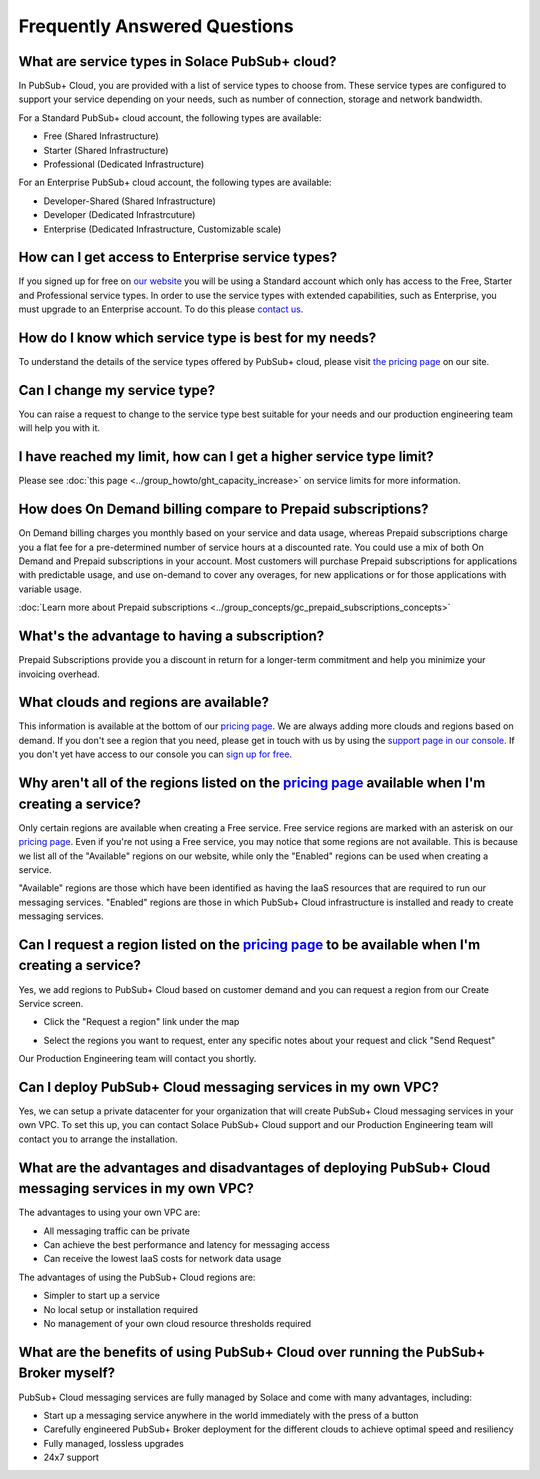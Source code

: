 Frequently Answered Questions
=============================

What are service types in Solace PubSub+ cloud?
~~~~~~~~~~~~~~~~~~~~~~~~~~~~~~~~~~~~~~~~~~~~~~~

In PubSub+ Cloud, you are provided with a list of service types to choose from. These service types are configured to support your service depending on your needs, such as number of connection, storage and network bandwidth.

For a Standard PubSub+ cloud account, the following types are available:

* Free (Shared Infrastructure)
* Starter (Shared Infrastructure)
* Professional (Dedicated Infrastructure)

For an Enterprise PubSub+ cloud account, the following types are available:

* Developer-Shared (Shared Infrastructure)
* Developer (Dedicated Infrastrcuture)
* Enterprise (Dedicated Infrastructure, Customizable scale)

How can I get access to Enterprise service types?
~~~~~~~~~~~~~~~~~~~~~~~~~~~~~~~~~~~~~~~~~~~~~~~~~

If you signed up for free on `our website <https://solace.com/cloud/>`_ you will be using a Standard account which only has access to the Free, Starter and Professional service types. In order to use the service types with extended capabilities, such as Enterprise, you must upgrade to an Enterprise account. To do this please `contact us <https://console.solace.cloud/support>`_.

How do I know which service type is best for my needs?
~~~~~~~~~~~~~~~~~~~~~~~~~~~~~~~~~~~~~~~~~~~~~~~~~~~~~~

To understand the details of the service types offered by PubSub+ cloud, please visit `the pricing page <https://solace.com/cloud/pricing/>`_ on our site.

Can I change my service type?
~~~~~~~~~~~~~~~~~~~~~~~~~~~~~

You can raise a request to change to the service type best suitable for your needs and our production engineering team will help you with it.

I have reached my limit, how can I get a higher service type limit?
~~~~~~~~~~~~~~~~~~~~~~~~~~~~~~~~~~~~~~~~~~~~~~~~~~~~~~~~~~~~~~~~~~~

Please see :doc:`this page <../group_howto/ght_capacity_increase>` on service limits for more information.

How does On Demand billing compare to Prepaid subscriptions?
~~~~~~~~~~~~~~~~~~~~~~~~~~~~~~~~~~~~~~~~~~~~~~~~~~~~~~~~~~~~~~~~

On Demand billing charges you monthly based on your service and data usage, whereas Prepaid subscriptions charge you a flat fee for a pre-determined number of service hours at a discounted rate.
You could use a mix of both On Demand and Prepaid subscriptions in your account. Most customers will purchase Prepaid subscriptions for applications with predictable usage,
and use on-demand to cover any overages, for new applications or for those applications with variable usage.

:doc:`Learn more about Prepaid subscriptions <../group_concepts/gc_prepaid_subscriptions_concepts>`

What's the advantage to having a subscription?
~~~~~~~~~~~~~~~~~~~~~~~~~~~~~~~~~~~~~~~~~~~~~~

Prepaid Subscriptions provide you a discount in return for a longer-term commitment and help you minimize your invoicing overhead.

What clouds and regions are available?
~~~~~~~~~~~~~~~~~~~~~~~~~~~~~~~~~~~~~~

This information is available at the bottom of our `pricing page <https://solace.com/cloud/pricing/>`_. We are always adding more clouds and regions based on demand. If you don't see a region that you need, please get in touch with us by using the `support page in our console <https://console.solace.cloud/support>`_.  If you don't yet have access to our console you can `sign up for free <https://cloud.solace.com/signup/>`_.

Why aren't all of the regions listed on the `pricing page <https://solace.com/cloud/pricing/>`_ available when I'm creating a service?
~~~~~~~~~~~~~~~~~~~~~~~~~~~~~~~~~~~~~~~~~~~~~~~~~~~~~~~~~~~~~~~~~~~~~~~~~~~~~~~~~~~~~~~~~~~~~~~~~~~~~~~~~~~~~~~~~~~~~~~~~~~~~~~~~~~~~~

Only certain regions are available when creating a Free service.  Free service regions are marked with an asterisk on our `pricing page <https://solace.com/cloud/pricing/>`_. Even if you're not using a Free service, you may notice that some regions are not available. This is because we list all of the "Available" regions on our website, while only the "Enabled" regions can be used when creating a service.

"Available" regions are those which have been identified as having the IaaS resources that are required to run our messaging services. "Enabled" regions are those in which PubSub+ Cloud infrastructure is installed and ready to create messaging services.

Can I request a region listed on the `pricing page <https://solace.com/cloud/pricing/>`_ to be available when I'm creating a service?
~~~~~~~~~~~~~~~~~~~~~~~~~~~~~~~~~~~~~~~~~~~~~~~~~~~~~~~~~~~~~~~~~~~~~~~~~~~~~~~~~~~~~~~~~~~~~~~~~~~~~~~~~~~~~~~~~~~~~~~~~~~~~~~~~~~~~

Yes, we add regions to PubSub+ Cloud based on customer demand and you can request a region from our Create Service screen.

* Click the "Request a region" link under the map

.. image:: ../img/RequestARegionLink.png

* Select the regions you want to request, enter any specific notes about your request and click "Send Request"

.. image:: ../img/RequestARegionWindow.png

Our Production Engineering team will contact you shortly.

Can I deploy PubSub+ Cloud messaging services in my own VPC?
~~~~~~~~~~~~~~~~~~~~~~~~~~~~~~~~~~~~~~~~~~~~~~~~~~~~~~~~~~~~

Yes, we can setup a private datacenter for your organization that will create PubSub+ Cloud messaging services in your own VPC.
To set this up, you can contact Solace PubSub+ Cloud support and our Production Engineering team will contact you to arrange the installation.

What are the advantages and disadvantages of deploying PubSub+ Cloud messaging services in my own VPC?
~~~~~~~~~~~~~~~~~~~~~~~~~~~~~~~~~~~~~~~~~~~~~~~~~~~~~~~~~~~~~~~~~~~~~~~~~~~~~~~~~~~~~~~~~~~~~~~~~~~~~~

The advantages to using your own VPC are:

* All messaging traffic can be private
* Can achieve the best performance and latency for messaging access
* Can receive the lowest IaaS costs for network data usage

The advantages of using the PubSub+ Cloud regions are:

* Simpler to start up a service
* No local setup or installation required
* No management of your own cloud resource thresholds required

What are the benefits of using PubSub+ Cloud over running the PubSub+ Broker myself?
~~~~~~~~~~~~~~~~~~~~~~~~~~~~~~~~~~~~~~~~~~~~~~~~~~~~~~~~~~~~~~~~~~~~~~~~~~~~~~~~~~~~

PubSub+ Cloud messaging services are fully managed by Solace and come with many advantages, including:

* Start up a messaging service anywhere in the world immediately with the press of a button
* Carefully engineered PubSub+ Broker deployment for the different clouds to achieve optimal speed and resiliency
* Fully managed, lossless upgrades
* 24x7 support
